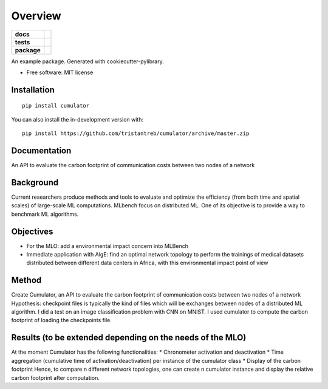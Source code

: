 ========
Overview
========

.. start-badges

.. list-table::
    :stub-columns: 1

    * - docs
      - |docs|
    * - tests
      - | |travis|
        | |codecov|
    * - package
      - | |version| |wheel| |supported-versions| |supported-implementations|
        | |commits-since|
.. |docs| image:: https://readthedocs.org/projects/cumulator/badge/?style=flat
    :target: https://readthedocs.org/projects/cumulator
    :alt: Documentation Status

.. |travis| image:: https://api.travis-ci.org/tristantreb/cumulator.svg?branch=master
    :alt: Travis-CI Build Status
    :target: https://travis-ci.org/tristantreb/cumulator

.. |codecov| image:: https://codecov.io/gh/tristantreb/cumulator/branch/master/graphs/badge.svg?branch=master
    :alt: Coverage Status
    :target: https://codecov.io/github/tristantreb/cumulator

.. |version| image:: https://img.shields.io/pypi/v/cumulator.svg
    :alt: PyPI Package latest release
    :target: https://pypi.org/project/cumulator

.. |wheel| image:: https://img.shields.io/pypi/wheel/cumulator.svg
    :alt: PyPI Wheel
    :target: https://pypi.org/project/cumulator

.. |supported-versions| image:: https://img.shields.io/pypi/pyversions/cumulator.svg
    :alt: Supported versions
    :target: https://pypi.org/project/cumulator

.. |supported-implementations| image:: https://img.shields.io/pypi/implementation/cumulator.svg
    :alt: Supported implementations
    :target: https://pypi.org/project/cumulator

.. |commits-since| image:: https://img.shields.io/github/commits-since/tristantreb/cumulator/v0.0.0.svg
    :alt: Commits since latest release
    :target: https://github.com/tristantreb/cumulator/compare/v0.0.0...master



.. end-badges

An example package. Generated with cookiecutter-pylibrary.

* Free software: MIT license

Installation
============

::

    pip install cumulator

You can also install the in-development version with::

    pip install https://github.com/tristantreb/cumulator/archive/master.zip


Documentation
=============

An API to evaluate the carbon footprint of communication costs between two nodes of a network

Background
=============
Current researchers produce methods and tools to evaluate and optimize the efficiency (from both time and spatial scales) of large-scale ML computations.
MLbench focus on distributed ML. One of its objective is to provide a way to benchmark ML algorithms.

Objectives
=============
* For the MLO: add a environmental impact concern into MLBench
* Immediate application with AlgE: find an optimal network topology to perform the trainings of medical datasets distributed between different data centers in Africa, with this environmental impact point of view

Method
=============
Create Cumulator, an API to evaluate the carbon footprint of communication costs between two nodes of a network
Hypothesis: checkpoint files is typically the kind of files which will be exchanges between nodes of a distributed ML algorithm.
I did a test on an image classification problem with CNN on MNIST. I used cumulator to compute the carbon footprint of loading the checkpoints file.

Results (to be extended depending on the needs of the MLO)
=============
At the moment Cumulator has the following functionalities: 
* Chronometer activation and deactivation
* Time aggregation (cumulative time of activation/deactivation) per instance of the cumulator class
* Display of the carbon footprint
Hence, to compare n different network topologies, one can create n cumulator instance and display the relative carbon footprint after computation.
